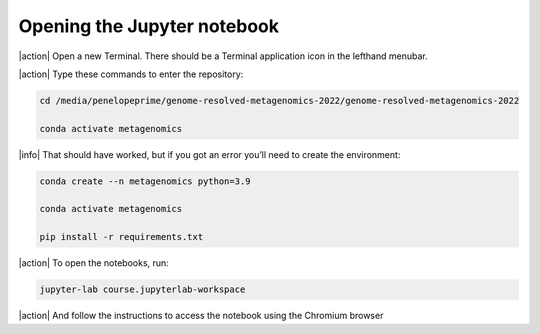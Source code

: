 Opening the Jupyter notebook
----------------------------

|action| Open a new Terminal. There should be a Terminal application icon in the lefthand menubar.

|action| Type these commands to enter the repository:

.. code-block:: bash

    cd /media/penelopeprime/genome-resolved-metagenomics-2022/genome-resolved-metagenomics-2022

    conda activate metagenomics

|info| That should have worked, but if you got an error you’ll need to create the environment:

.. code-block:: bash

    conda create --n metagenomics python=3.9

    conda activate metagenomics

    pip install -r requirements.txt

|action| To open the notebooks, run:

.. code-block:: bash

    jupyter-lab course.jupyterlab-workspace
    
|action| And follow the instructions to access the notebook using the Chromium browser
